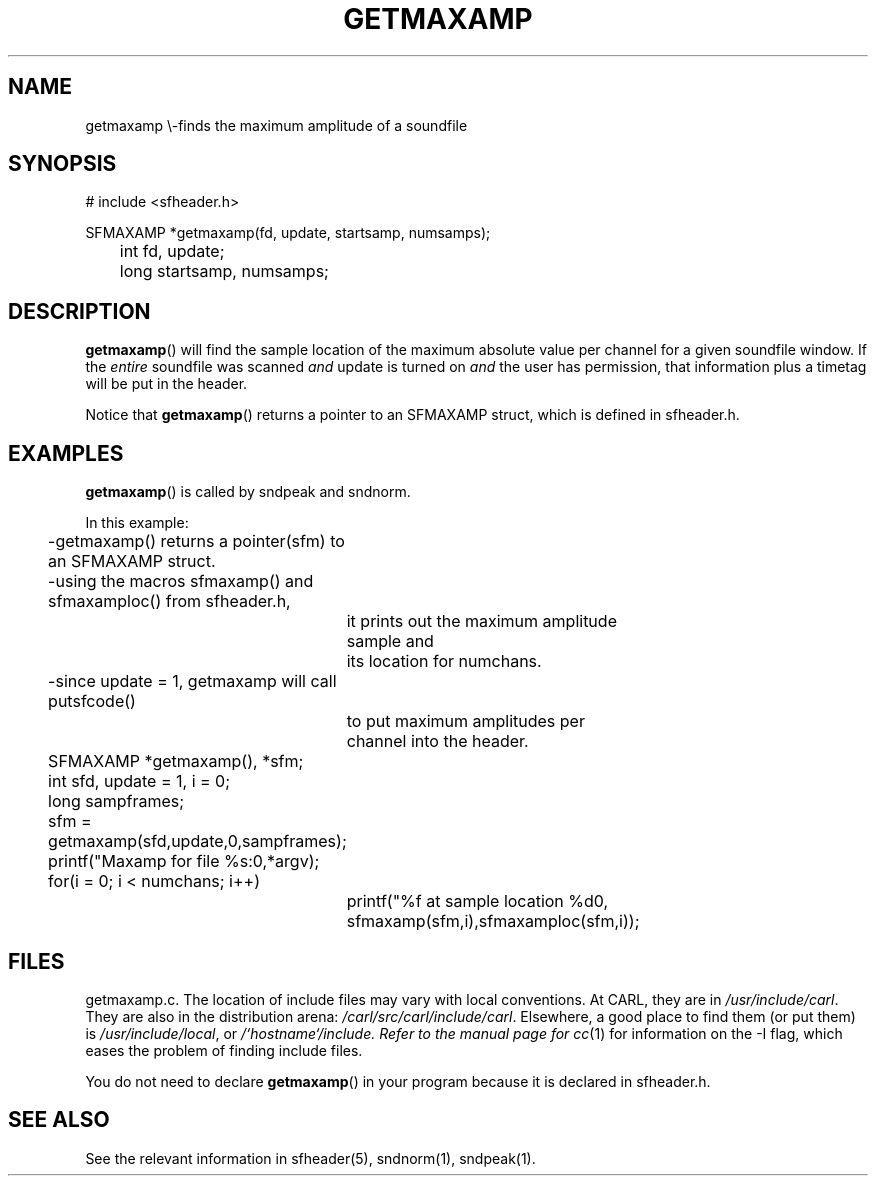 .TH GETMAXAMP 3 BICSF "1st Edition" "Berkeley/IRCAM/CARL Sound Filesystem"
.SH NAME
getmaxamp \\-finds the maximum amplitude of a soundfile
.SH SYNOPSIS
.nf
# include <sfheader.h>

SFMAXAMP  *getmaxamp(fd, update, startsamp, numsamps);
	
	int fd, update;
	long startsamp, numsamps;

.fi
.SH DESCRIPTION
.BR getmaxamp ()
will find the sample location of the maximum absolute value
per channel for a given soundfile window.  If the 
.I entire 
soundfile was scanned 
.I and 
update is turned on 
.I and
the user has permission, that information plus a timetag will be
put in the header.
.PP
Notice that 
.BR getmaxamp ()
returns a pointer to an SFMAXAMP struct, which
is defined in sfheader.h.
.SH EXAMPLES
.BR getmaxamp ()
is called by sndpeak and sndnorm.
.PP
.nf
In this example:
	\-getmaxamp() returns a pointer(sfm) to an SFMAXAMP struct. 
	\-using the macros sfmaxamp() and sfmaxamploc() from sfheader.h,
		it prints out the maximum amplitude sample and
		its location for numchans.
	\-since update = 1, getmaxamp will call putsfcode()
		to put maximum amplitudes per channel into the header.	
	 

	SFMAXAMP  *getmaxamp(), *sfm;
	int sfd, update = 1, i = 0;
	long sampframes;

	sfm = getmaxamp(sfd,update,0,sampframes);
	printf("Maxamp for file %s:\n",*argv);
	for(i = 0; i < numchans; i++) 
			printf("%f at sample location %d\n",
			       sfmaxamp(sfm,i),sfmaxamploc(sfm,i));
.SH FILES
getmaxamp.c.  
The location of include files 
may vary with local conventions.  
At CARL, they are in \fI/usr/include/carl\fP.
They are also in the distribution arena: \fI/carl/src/carl/include/carl\fP.
Elsewhere, a good place to find them (or put them) is \fI/usr/include/local\fP,
or \fI/`hostname`/include.  Refer to the manual page for
.IR cc (1)
for information on the \-I flag, which eases the problem of finding include files.
.PP
You do not need to declare
.BR getmaxamp ()
in your program because it is declared in sfheader.h.
.SH "SEE ALSO"
See the relevant information in sfheader(5), sndnorm(1), sndpeak(1).
